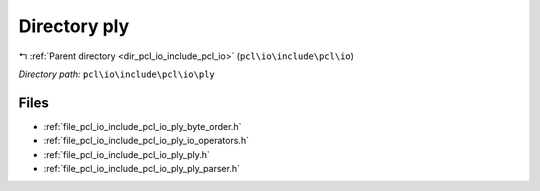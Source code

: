.. _dir_pcl_io_include_pcl_io_ply:


Directory ply
=============


|exhale_lsh| :ref:`Parent directory <dir_pcl_io_include_pcl_io>` (``pcl\io\include\pcl\io``)

.. |exhale_lsh| unicode:: U+021B0 .. UPWARDS ARROW WITH TIP LEFTWARDS

*Directory path:* ``pcl\io\include\pcl\io\ply``


Files
-----

- :ref:`file_pcl_io_include_pcl_io_ply_byte_order.h`
- :ref:`file_pcl_io_include_pcl_io_ply_io_operators.h`
- :ref:`file_pcl_io_include_pcl_io_ply_ply.h`
- :ref:`file_pcl_io_include_pcl_io_ply_ply_parser.h`


